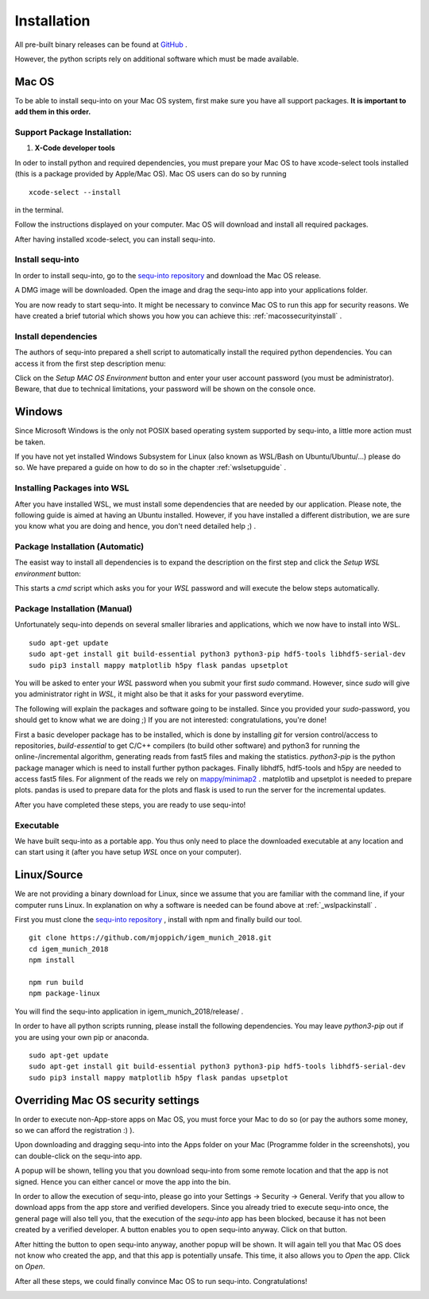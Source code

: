 .. _installguide:

**********************
Installation
**********************

All pre-built binary releases can be found at `GitHub <https://github.com/mjoppich/igem_munich_2018/releases>`_ .

However, the python scripts rely on additional software which must be made available.

====
Mac OS
====

To be able to install sequ-into on your Mac OS system, first make sure you have all support packages. **It is important to add them in this order.**

Support Package Installation:
====

1. **X-Code developer tools**

In oder to install python and required dependencies, you must prepare your Mac OS to have xcode-select tools installed (this is a package provided by Apple/Mac OS). Mac OS users can do so by running
::
    xcode-select --install

in the terminal.

Follow the instructions displayed on your computer. Mac OS will download and install all required packages.

After having installed xcode-select, you can install sequ-into.

Install sequ-into
====

In order to install sequ-into, go to the `sequ-into repository <https://github.com/mjoppich/igem_munich_2018>`_  and download the Mac OS release.

A DMG image will be downloaded. Open the image and drag the sequ-into app into your applications folder.

.. image:: ./images/mac/dmg_drag.png
   :scale: 80

You are now ready to start sequ-into. It might be necessary to convince Mac OS to run this app for security reasons. We have created a brief tutorial which shows you how you can achieve this: :ref:`macossecurityinstall` .

Install dependencies
====

The authors of sequ-into prepared a shell script to automatically install the required python dependencies. 
You can access it from the first step description menu:


.. image:: ./images/mac/setup_environment.png
   :scale: 40

Click on the *Setup MAC OS Environment* button and enter your user account password (you must be administrator). Beware, that due to technical limitations, your password will be shown on the console once.

====
Windows
====

Since Microsoft Windows is the only not POSIX based operating system supported by sequ-into, a little more action must be taken.

If you have not yet installed Windows Subsystem for Linux (also known as WSL/Bash on Ubuntu/Ubuntu/...) please do so.
We have prepared a guide on how to do so in the chapter  :ref:`wslsetupguide` .

Installing Packages into WSL 
====

After you have installed WSL, we must install some dependencies that are needed by our application.
Please note, the following guide is aimed at having an Ubuntu installed. However, if you have installed a different distribution, we are sure you know what you are doing and hence, you don't need detailed help ;) .


.. _wslpackinstall:

Package Installation (Automatic)
====

The easist way to install all dependencies is to expand the description on the first step and click the *Setup WSL environment* button:

.. image:: ./images/setup_environments.png
   :scale: 40

This starts a *cmd* script which asks you for your *WSL* password and will execute the below steps automatically.

Package Installation (Manual)
====

Unfortunately sequ-into depends on several smaller libraries and applications, which we now have to install into WSL.
:: 
    sudo apt-get update
    sudo apt-get install git build-essential python3 python3-pip hdf5-tools libhdf5-serial-dev
    sudo pip3 install mappy matplotlib h5py flask pandas upsetplot

You will be asked to enter your *WSL* password when you submit your first *sudo* command. However, since *sudo* will give you administrator right in *WSL*, it might also be that it asks for your password everytime.

The following will explain the packages and software going to be installed. Since you provided your *sudo*-password, you should get to know what we are doing ;) If you are not interested: congratulations, you're done!

First a basic developer package has to be installed, which is done by installing *git* for version control/access to repositories, *build-essential* to get C/C++ compilers (to build other software) and python3 for running the online-/incremental algorithm, generating reads from fast5 files and making the statistics.
*python3-pip* is the python package manager which is need to install further python packages. Finally libhdf5, hdf5-tools and h5py are needed to access fast5 files. For alignment of the reads we rely on `mappy/minimap2 <https://pypi.org/project/mappy/>`_ . matplotlib and upsetplot is needed to prepare plots. pandas is used to prepare data for the plots and flask is used to run the server for the incremental updates.

After you have completed these steps, you are ready to use sequ-into!


Executable
====

We have built sequ-into as a portable app. You thus only need to place the downloaded executable at any location and can start using it (after you have setup *WSL* once on your computer).

====
Linux/Source
====

We are not providing a binary download for Linux, since we assume that you are familiar with the command line, if your computer runs Linux.
In explanation on why a software is needed can be found above at :ref:`_wslpackinstall` .

First you must clone the `sequ-into repository <https://github.com/mjoppich/igem_munich_2018>`_ , install with npm and finally build our tool.
::
    git clone https://github.com/mjoppich/igem_munich_2018.git
    cd igem_munich_2018
    npm install

    npm run build
    npm package-linux

You will find the sequ-into application in igem_munich_2018/release/ .

In order to have all python scripts running, please install the following dependencies. You may leave *python3-pip* out if you are using your own pip or anaconda.
::
    sudo apt-get update
    sudo apt-get install git build-essential python3 python3-pip hdf5-tools libhdf5-serial-dev
    sudo pip3 install mappy matplotlib h5py flask pandas upsetplot


.. _macossecurityinstall:

====
Overriding Mac OS security settings
====

In order to execute non-App-store apps on Mac OS, you must force your Mac to do so (or pay the authors some money, so we can afford the registration :) ).

Upon downloading and dragging sequ-into into the Apps folder on your Mac (Programme folder in the screenshots), you can double-click on the sequ-into app.

.. image:: ./images/mac/select_app_1.png
   :scale: 40

A popup will be shown, telling you that you download sequ-into from some remote location and that the app is not signed. Hence you can either cancel or move the app into the bin.

.. image:: ./images/mac/select_app_2.png
   :scale: 100

In order to allow the execution of sequ-into, please go into your Settings -> Security -> General. Verify that you allow to download apps from the app store and verified developers.
Since you already tried to execute sequ-into once, the general page will also tell you, that the execution of the *sequ-into* app has been blocked, because it has not been created by a verified developer. A button enables you to open sequ-into anyway. Click on that button.

.. image:: ./images/mac/select_app_3.png
   :scale: 40

After hitting the button to open sequ-into anyway, another popup will be shown. It will again tell you that Mac OS does not know who created the app, and that this app is potentially unsafe. This time, it also allows you to *Open* the app. Click on *Open*.

.. image:: ./images/mac/select_app_4.png
   :scale: 40

After all these steps, we could finally convince Mac OS to run sequ-into. Congratulations!

.. image:: ./images/mac/select_app_5.png
   :scale: 40